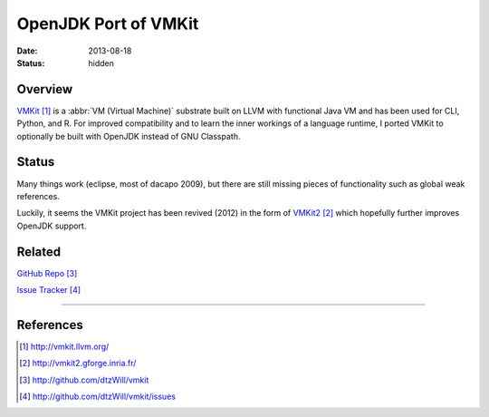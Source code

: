 OpenJDK Port of VMKit
#####################

:date: 2013-08-18
:status: hidden


Overview
--------

`VMKit`_ is a :abbr:`VM (Virtual Machine)` substrate built on LLVM with functional Java VM and has been used
for CLI, Python, and R.  For improved compatibility and to learn the inner
workings of a language runtime, I ported VMKit to optionally be built
with OpenJDK instead of GNU Classpath.

Status
------

Many things work (eclipse, most of dacapo 2009), but there are still
missing pieces of functionality such as global weak references.

Luckily, it seems the VMKit project has been revived (2012)
in the form of `VMKit2`_ which hopefully further
improves OpenJDK support.

Related
-------

`GitHub Repo`_

`Issue Tracker`_

---------------

References
----------

.. target-notes::

.. _VMKit: http://vmkit.llvm.org/
.. _VMKit2: http://vmkit2.gforge.inria.fr/
.. _GitHub Repo: http://github.com/dtzWill/vmkit
.. _Issue Tracker: http://github.com/dtzWill/vmkit/issues
